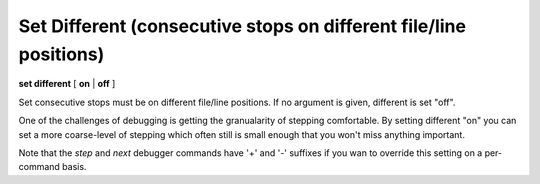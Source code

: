 .. index:: set; different
.. _set_different:

Set Different (consecutive stops on different file/line positions)
------------------------------------------------------------------

**set different** [ **on** | **off** ]

Set consecutive stops must be on different file/line positions.
If no argument is given, different is set "off".

One of the challenges of debugging is getting the granualarity of
stepping comfortable. By setting different "on" you can set a more
coarse-level of stepping which often still is small enough that you
won't miss anything important.

Note that the `step` and `next` debugger commands have '+' and '-'
suffixes if you wan to override this setting on a per-command basis.

.. seealso::

   :ref:`set trace <set_trace>` to change what events you want to filter.
   :ref:`show trace <show_trace>`.
